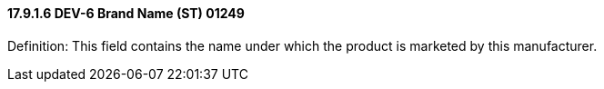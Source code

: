 ==== 17.9.1.6 DEV-6 Brand Name (ST) 01249

Definition: This field contains the name under which the product is marketed by this manufacturer.

